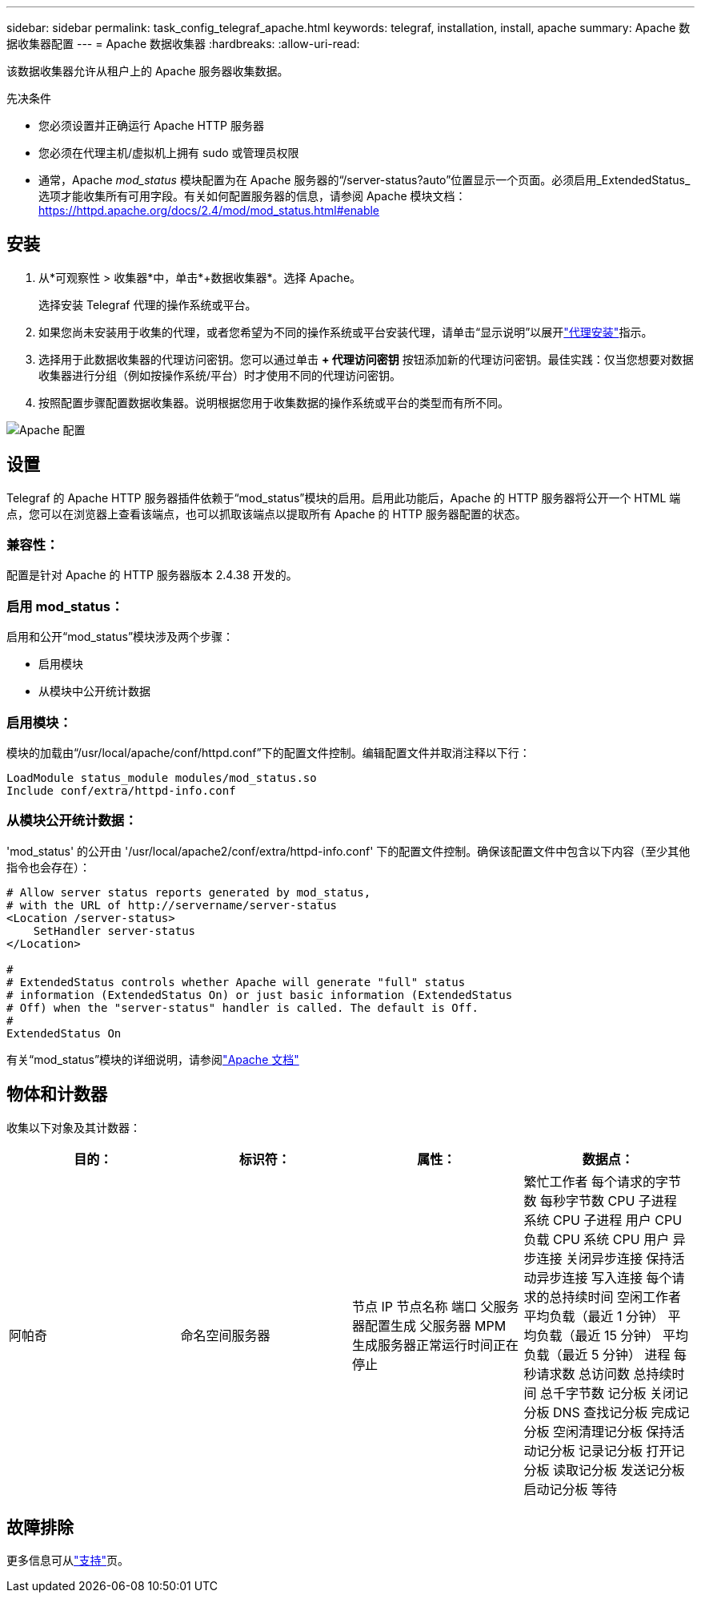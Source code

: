---
sidebar: sidebar 
permalink: task_config_telegraf_apache.html 
keywords: telegraf, installation, install, apache 
summary: Apache 数据收集器配置 
---
= Apache 数据收集器
:hardbreaks:
:allow-uri-read: 


[role="lead"]
该数据收集器允许从租户上的 Apache 服务器收集数据。

.先决条件
* 您必须设置并正确运行 Apache HTTP 服务器
* 您必须在代理主机/虚拟机上拥有 sudo 或管理员权限
* 通常，Apache _mod_status_ 模块配置为在 Apache 服务器的“/server-status?auto”位置显示一个页面。必须启用_ExtendedStatus_选项才能收集所有可用字段。有关如何配置服务器的信息，请参阅 Apache 模块文档： https://httpd.apache.org/docs/2.4/mod/mod_status.html#enable[]




== 安装

. 从*可观察性 > 收集器*中，单击*+数据收集器*。选择 Apache。
+
选择安装 Telegraf 代理的操作系统或平台。

. 如果您尚未安装用于收集的代理，或者您希望为不同的操作系统或平台安装代理，请单击“显示说明”以展开link:task_config_telegraf_agent.html["代理安装"]指示。
. 选择用于此数据收集器的代理访问密钥。您可以通过单击 *+ 代理访问密钥* 按钮添加新的代理访问密钥。最佳实践：仅当您想要对数据收集器进行分组（例如按操作系统/平台）时才使用不同的代理访问密钥。
. 按照配置步骤配置数据收集器。说明根据您用于收集数据的操作系统或平台的类型而有所不同。


image:ApacheDCConfigLinux.png["Apache 配置"]



== 设置

Telegraf 的 Apache HTTP 服务器插件依赖于“mod_status”模块的启用。启用此功能后，Apache 的 HTTP 服务器将公开一个 HTML 端点，您可以在浏览器上查看该端点，也可以抓取该端点以提取所有 Apache 的 HTTP 服务器配置的状态。



=== 兼容性：

配置是针对 Apache 的 HTTP 服务器版本 2.4.38 开发的。



=== 启用 mod_status：

启用和公开“mod_status”模块涉及两个步骤：

* 启用模块
* 从模块中公开统计数据




=== 启用模块：

模块的加载由“/usr/local/apache/conf/httpd.conf”下的配置文件控制。编辑配置文件并取消注释以下行：

 LoadModule status_module modules/mod_status.so
 Include conf/extra/httpd-info.conf


=== 从模块公开统计数据：

'mod_status' 的公开由 '/usr/local/apache2/conf/extra/httpd-info.conf' 下的配置文件控制。确保该配置文件中包含以下内容（至少其他指令也会存在）：

[listing]
----
# Allow server status reports generated by mod_status,
# with the URL of http://servername/server-status
<Location /server-status>
    SetHandler server-status
</Location>

#
# ExtendedStatus controls whether Apache will generate "full" status
# information (ExtendedStatus On) or just basic information (ExtendedStatus
# Off) when the "server-status" handler is called. The default is Off.
#
ExtendedStatus On
----
有关“mod_status”模块的详细说明，请参阅link:https://httpd.apache.org/docs/2.4/mod/mod_status.html#enable["Apache 文档"]



== 物体和计数器

收集以下对象及其计数器：

[cols="<.<,<.<,<.<,<.<"]
|===
| 目的： | 标识符： | 属性： | 数据点： 


| 阿帕奇 | 命名空间服务器 | 节点 IP 节点名称 端口 父服务器配置生成 父服务器 MPM 生成服务器正常运行时间正在停止 | 繁忙工作者 每个请求的字节数 每秒字节数 CPU 子进程 系统 CPU 子进程 用户 CPU 负载 CPU 系统 CPU 用户 异步连接 关闭异步连接 保持活动异步连接 写入连接 每个请求的总持续时间 空闲工作者 平均负载（最近 1 分钟） 平均负载（最近 15 分钟） 平均负载（最近 5 分钟） 进程 每秒请求数 总访问数 总持续时间 总千字节数 记分板 关闭记分板 DNS 查找记分板 完成记分板 空闲清理记分板 保持活动记分板 记录记分板 打开记分板 读取记分板 发送记分板 启动记分板 等待 
|===


== 故障排除

更多信息可从link:concept_requesting_support.html["支持"]页。
